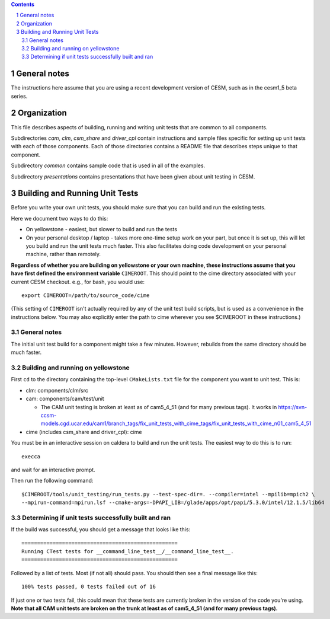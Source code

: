 .. sectnum::

.. contents::

General notes
=============

The instructions here assume that you are using a recent development version of
CESM, such as in the cesm1_5 beta series.

Organization
============

This file describes aspects of building, running and writing unit tests that are
common to all components.

Subdirectories *cam*, *clm*, *csm_share* and *driver_cpl* contain instructions
and sample files specific for setting up unit tests with each of those
components. Each of those directories contains a README file that describes
steps unique to that component.

Subdirectory *common* contains sample code that is used in all of the examples.

Subdirectory *presentations* contains presentations that have been given about
unit testing in CESM.

Building and Running Unit Tests
===============================

Before you write your own unit tests, you should make sure that you can build
and run the existing tests.

Here we document two ways to do this:

* On yellowstone - easiest, but slower to build and run the tests

* On your personal desktop / laptop - takes more one-time setup work on your
  part, but once it is set up, this will let you build and run the unit tests
  much faster. This also facilitates doing code development on your personal
  machine, rather than remotely.

**Regardless of whether you are building on yellowstone or your own machine,
these instructions assume that you have first defined the environment variable**
``CIMEROOT``. This should point to the cime directory associated with your
current CESM checkout. e.g., for bash, you would use::

  export CIMEROOT=/path/to/source_code/cime

(This setting of ``CIMEROOT`` isn't actually required by any of the unit test
build scripts, but is used as a convenience in the instructions below. You may
also explicitly enter the path to cime wherever you see $CIMEROOT in these
instructions.)


General notes
-------------

The initial unit test build for a component might take a few minutes. However,
rebuilds from the same directory should be much faster.

Building and running on yellowstone
-----------------------------------

First ``cd`` to the directory containing the top-level ``CMakeLists.txt`` file
for the component you want to unit test. This is:

* clm: components/clm/src
* cam: components/cam/test/unit

  * The CAM unit testing is broken at least as of cam5_4_51 (and for many
    previous tags). It works in
    https://svn-ccsm-models.cgd.ucar.edu/cam1/branch_tags/fix_unit_tests_with_cime_tags/fix_unit_tests_with_cime_n01_cam5_4_51

* cime (includes csm_share and driver_cpl): cime

You must be in an interactive session on caldera to build and run the unit
tests. The easiest way to do this is to run::

  execca

and wait for an interactive prompt.

Then run the following command::

  $CIMEROOT/tools/unit_testing/run_tests.py --test-spec-dir=. --compiler=intel --mpilib=mpich2 \
  --mpirun-command=mpirun.lsf --cmake-args=-DPAPI_LIB=/glade/apps/opt/papi/5.3.0/intel/12.1.5/lib64

Determining if unit tests successfully built and ran
----------------------------------------------------

If the build was successful, you should get a message that looks like this::

  ==================================================
  Running CTest tests for __command_line_test__/__command_line_test__.
  ==================================================

Followed by a list of tests. Most (if not all) should pass. You should then see
a final message like this::

  100% tests passed, 0 tests failed out of 16

If just one or two tests fail, this could mean that these tests are currently
broken in the version of the code you're using. **Note that all CAM unit tests
are broken on the trunk at least as of cam5_4_51 (and for many previous tags).**

